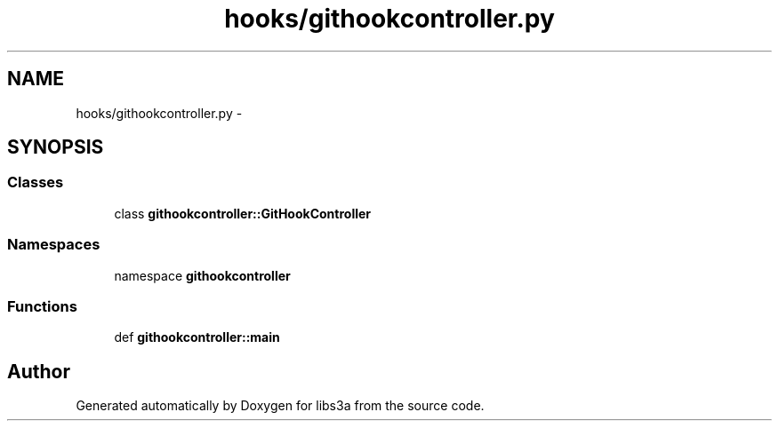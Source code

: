 .TH "hooks/githookcontroller.py" 3 "30 Jan 2015" "libs3a" \" -*- nroff -*-
.ad l
.nh
.SH NAME
hooks/githookcontroller.py \- 
.SH SYNOPSIS
.br
.PP
.SS "Classes"

.in +1c
.ti -1c
.RI "class \fBgithookcontroller::GitHookController\fP"
.br
.in -1c
.SS "Namespaces"

.in +1c
.ti -1c
.RI "namespace \fBgithookcontroller\fP"
.br
.in -1c
.SS "Functions"

.in +1c
.ti -1c
.RI "def \fBgithookcontroller::main\fP"
.br
.in -1c
.SH "Author"
.PP 
Generated automatically by Doxygen for libs3a from the source code.
